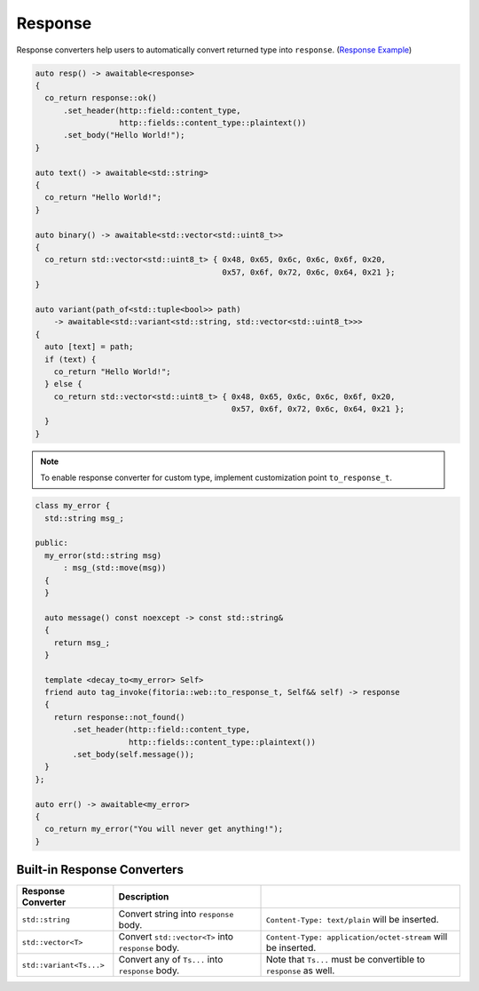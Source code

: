 ********************************************************************************
Response
********************************************************************************

Response converters help users to automatically convert returned type into ``response``. (`Response Example <https://github.com/Ramirisu/fitoria/blob/main/example/web/response.cpp>`_)

.. code-block:: cpp

   auto resp() -> awaitable<response>
   {
     co_return response::ok()
         .set_header(http::field::content_type,
                     http::fields::content_type::plaintext())
         .set_body("Hello World!");
   }
   
   auto text() -> awaitable<std::string>
   {
     co_return "Hello World!";
   }
   
   auto binary() -> awaitable<std::vector<std::uint8_t>>
   {
     co_return std::vector<std::uint8_t> { 0x48, 0x65, 0x6c, 0x6c, 0x6f, 0x20,
                                           0x57, 0x6f, 0x72, 0x6c, 0x64, 0x21 };
   }
   
   auto variant(path_of<std::tuple<bool>> path)
       -> awaitable<std::variant<std::string, std::vector<std::uint8_t>>>
   {
     auto [text] = path;
     if (text) {
       co_return "Hello World!";
     } else {
       co_return std::vector<std::uint8_t> { 0x48, 0x65, 0x6c, 0x6c, 0x6f, 0x20,
                                             0x57, 0x6f, 0x72, 0x6c, 0x64, 0x21 };
     }
   }

.. note:: 

   To enable response converter for custom type, implement customization point ``to_response_t``.

.. code-block:: cpp

   class my_error {
     std::string msg_;
   
   public:
     my_error(std::string msg)
         : msg_(std::move(msg))
     {
     }
   
     auto message() const noexcept -> const std::string&
     {
       return msg_;
     }
   
     template <decay_to<my_error> Self>
     friend auto tag_invoke(fitoria::web::to_response_t, Self&& self) -> response
     {
       return response::not_found()
           .set_header(http::field::content_type,
                       http::fields::content_type::plaintext())
           .set_body(self.message());
     }
   };
   
   auto err() -> awaitable<my_error>
   {
     co_return my_error("You will never get anything!");
   }


Built-in Response Converters
================================================================================

+-------------------------+----------------------------------------------------+------------------------------------------------------------------+
|   Response Converter    |                    Description                     |                                                                  |
+=========================+====================================================+==================================================================+
| ``std::string``         | Convert string into ``response`` body.             | ``Content-Type: text/plain`` will be inserted.                   |
+-------------------------+----------------------------------------------------+------------------------------------------------------------------+
| ``std::vector<T>``      | Convert ``std::vector<T>`` into ``response`` body. | ``Content-Type: application/octet-stream`` will be inserted.     |
+-------------------------+----------------------------------------------------+------------------------------------------------------------------+
| ``std::variant<Ts...>`` | Convert any of ``Ts...`` into ``response`` body.   | Note that ``Ts...`` must be convertible to ``response`` as well. |
+-------------------------+----------------------------------------------------+------------------------------------------------------------------+

